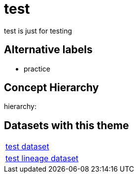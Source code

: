 = test

test is just for testing

== Alternative labels 

- practice

== Concept Hierarchy 

hierarchy: 

== Datasets with this theme 

[cols="1"]
|=== 
a| xref:dataset:herrcgre.adoc[test dataset]
a| xref:dataset:dfwejbsdf.adoc[test lineage dataset]
|===